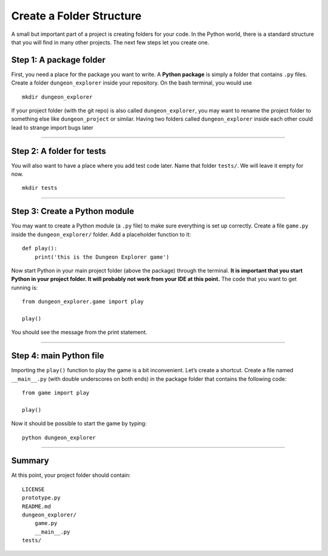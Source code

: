Create a Folder Structure
=========================

A small but important part of a project is creating folders for your
code. In the Python world, there is a standard structure that you will
find in many other projects. The next few steps let you create one.

Step 1: A package folder
~~~~~~~~~~~~~~~~~~~~~~~~

First, you need a place for the package you want to write. A **Python
package** is simply a folder that contains ``.py`` files. Create a
folder ``dungeon_explorer`` inside your repository. On the bash terminal, you would
use

::

   mkdir dungeon_explorer

If your project folder (with the git repo) is also called ``dungeon_explorer``,
you may want to rename the project folder to something else like ``dungeon_project`` or similar.
Having two folders called ``dungeon_explorer``
inside each other could lead to strange import bugs later

--------------

Step 2: A folder for tests
~~~~~~~~~~~~~~~~~~~~~~~~~~

You will also want to have a place where you add test code later. Name
that folder ``tests/``. We will leave it empty for now.

::

   mkdir tests

--------------

Step 3: Create a Python module
~~~~~~~~~~~~~~~~~~~~~~~~~~~~~~

You may want to create a Python module (a ``.py`` file) to make sure
everything is set up correctly. Create a file ``game.py`` inside the
``dungeon_explorer/`` folder. Add a placeholder function to it:

::

   def play():
       print('this is the Dungeon Explorer game')

Now start Python in your main project folder (above the package) through
the terminal. **It is important that you start Python in your project
folder. It will probably not work from your IDE at this point.** The
code that you want to get running is:

::

   from dungeon_explorer.game import play

   play()

You should see the message from the print statement.

--------------

Step 4: main Python file
~~~~~~~~~~~~~~~~~~~~~~~~

Importing the ``play()`` function to play the game is a bit
inconvenient. Let’s create a shortcut. Create a file named
``__main__.py`` (with double underscores on both ends) in the package
folder that contains the following code:

::

   from game import play

   play()

Now it should be possible to start the game by typing:

::

   python dungeon_explorer

--------------

Summary
~~~~~~~

At this point, your project folder should contain:

::

   LICENSE
   prototype.py
   README.md
   dungeon_explorer/
       game.py
       __main__.py
   tests/


.. seealso::
   
   You find detailed info on importing stuff in 
   `Python Modules and Packages on realpython.com <https://realpython.com/python-modules-packages/>`__
